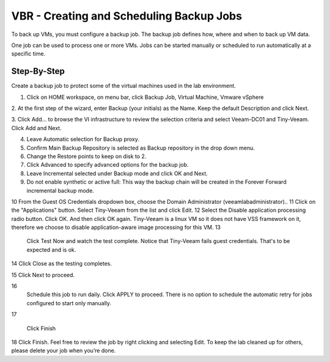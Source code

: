 VBR - Creating and Scheduling Backup Jobs
=========================================
To back up VMs, you must configure a backup job. The backup job defines how, where and when to back up VM data.

One job can be used to process one or more VMs. Jobs can be started manually or scheduled to run automatically at a specific time.

Step-By-Step
------------

Create a backup job to protect some of the virtual machines used in the lab environment.

1. Click on HOME workspace, on menu bar, click Backup Job, Virtual Machine, Vmware vSphere

2. At the first step of the wizard, enter Backup (your initials) as the Name. 
Keep the default Description and click Next.
 


3. Click Add… to browse the VI infrastructure to review the selection criteria and select
Veeam-DC01 and Tiny-Veeam. Click Add and Next.


4. Leave Automatic selection for Backup proxy.
5. Confirm Main Backup Repository is selected as Backup repository in the drop down menu.


6. Change the Restore points to keep on disk to 2. 
7. Click Advanced to specify advanced options for the backup job.
8. Leave Incremental selected under Backup mode and click OK and Next.
9. Do not enable synthetic or active full: This way the backup chain will be created in the Forever Forward incremental backup mode. 
   
	
   
10 	 From the Guest OS Credentials dropdown box, choose the Domain Administrator (veeamlab\administrator).. 
11 	Click on the "Applications" button.  Select Tiny-Veeam from the list and click Edit.
12 	Select the Disable application processing radio button. Click OK. And then click OK again. 
Tiny-Veeam is a linux VM so it does not have VSS framework on it, therefore we choose to disable application-aware image processing for this VM.
13 

	   Click Test Now and watch the test complete. Notice that Tiny-Veeam fails guest credentials. That's to be expected and is ok.  

14 	  Click Close as the testing completes.

15 	  Click Next to proceed.

16 	   
  Schedule this job to run daily. Click APPLY to proceed.
  There is no option to schedule the automatic retry for jobs configured to start only manually. 


17 

	 Click Finish
18 	  Click Finish. Feel free to review the job by right clicking and selecting Edit. To keep the lab cleaned up for others, please delete your job when you’re done. 

